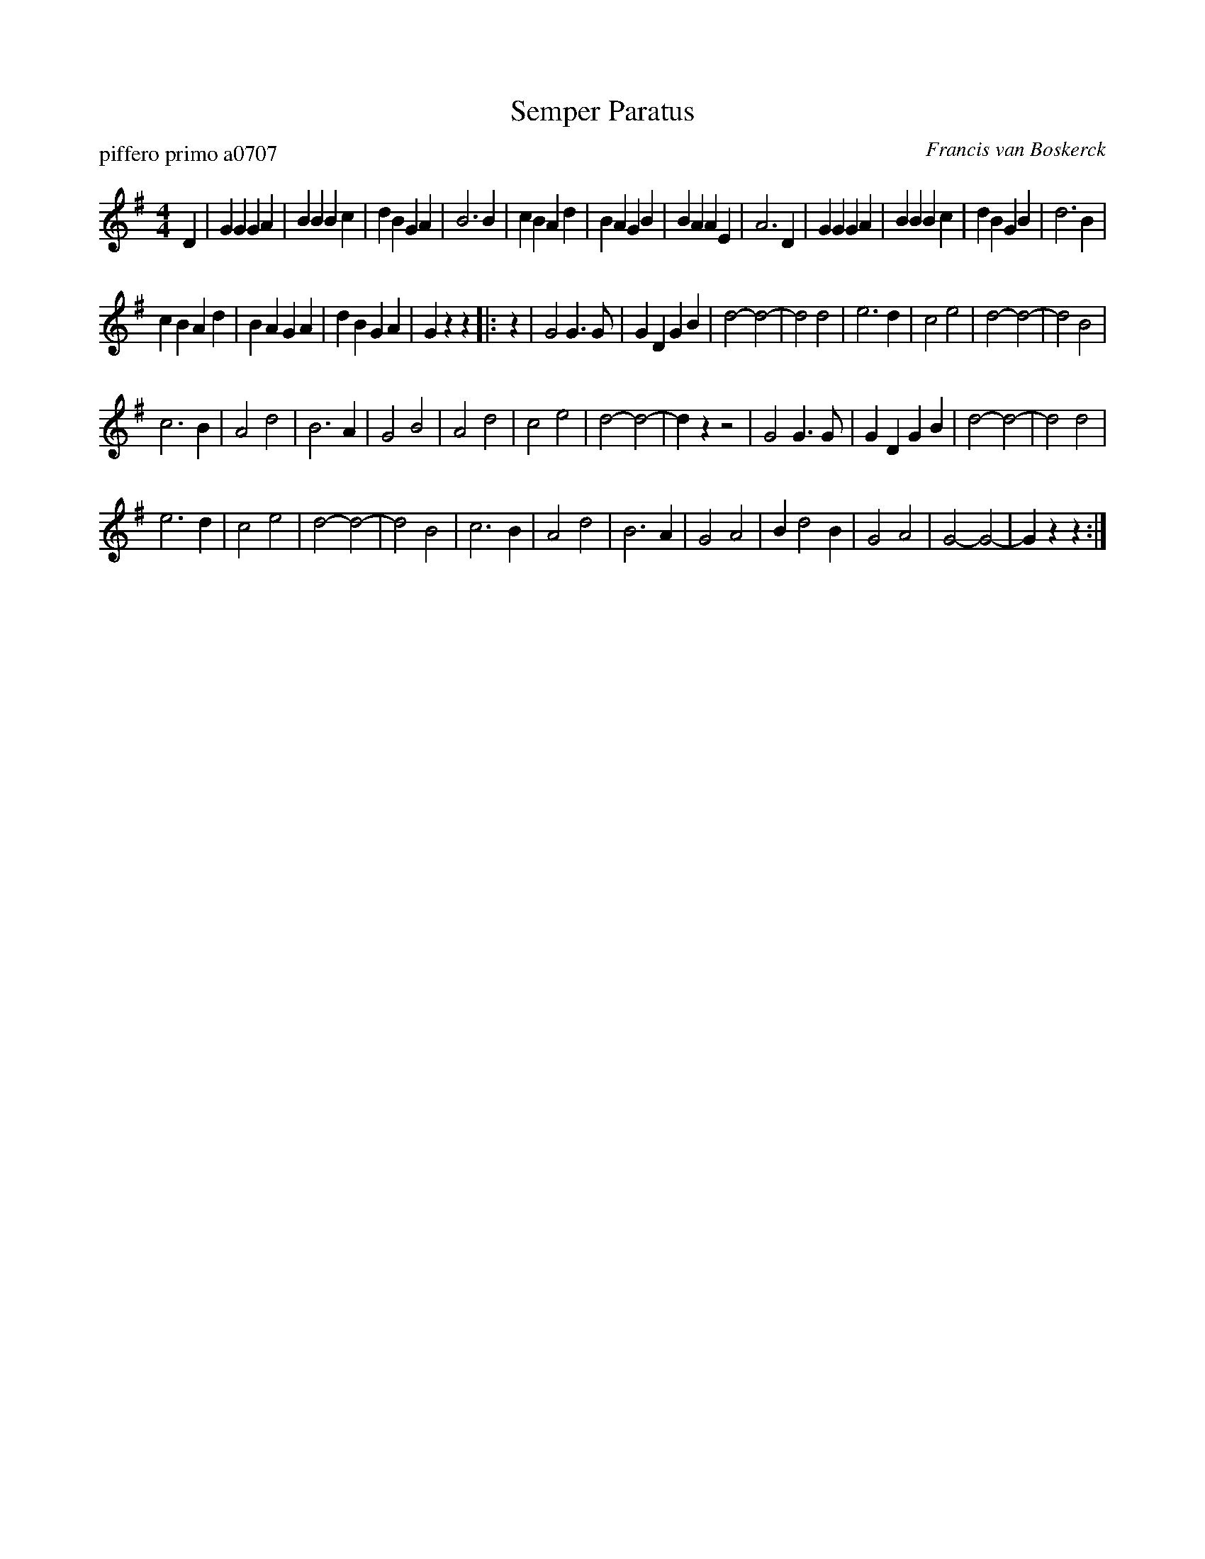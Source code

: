 X: 1
T: Semper Paratus
P: piffero primo a0707
O: Francis van Boskerck
%R: march
F: http://ancients.sudburymuster.org/mus/col/pdf/serviceF.pdf
Z: 2020 John Chambers <jc:trillian.mit.edu>
M: 4/4
L: 1/4
K: G
D |\
GG GA | BB Bc | dB GA | B3 B |\
cB Ad | BA GB | BA AE | A3 D |\
GG GA | BB Bc | dB GB | d3 B |
cB Ad | BA GA | dB GA | Gz z |: z |\
G2 G>G | GD GB | d2- d2- | d2 d2 |\
e3 d | c2 e2 | d2- d2- | d2 B2 |
c3 B | A2 d2 | B3 A | G2 B2 |\
A2 d2 | c2 e2 | d2- d2- | dz z2 |\
G2 G>G | GD GB | d2- d2- | d2 d2 |
e3 d | c2 e2 | d2- d2- | d2 B2 |\
c3 B | A2 d2 | B3 A | G2 A2 |\
B d2 B | G2 A2 | G2- G2- | Gz z :|

